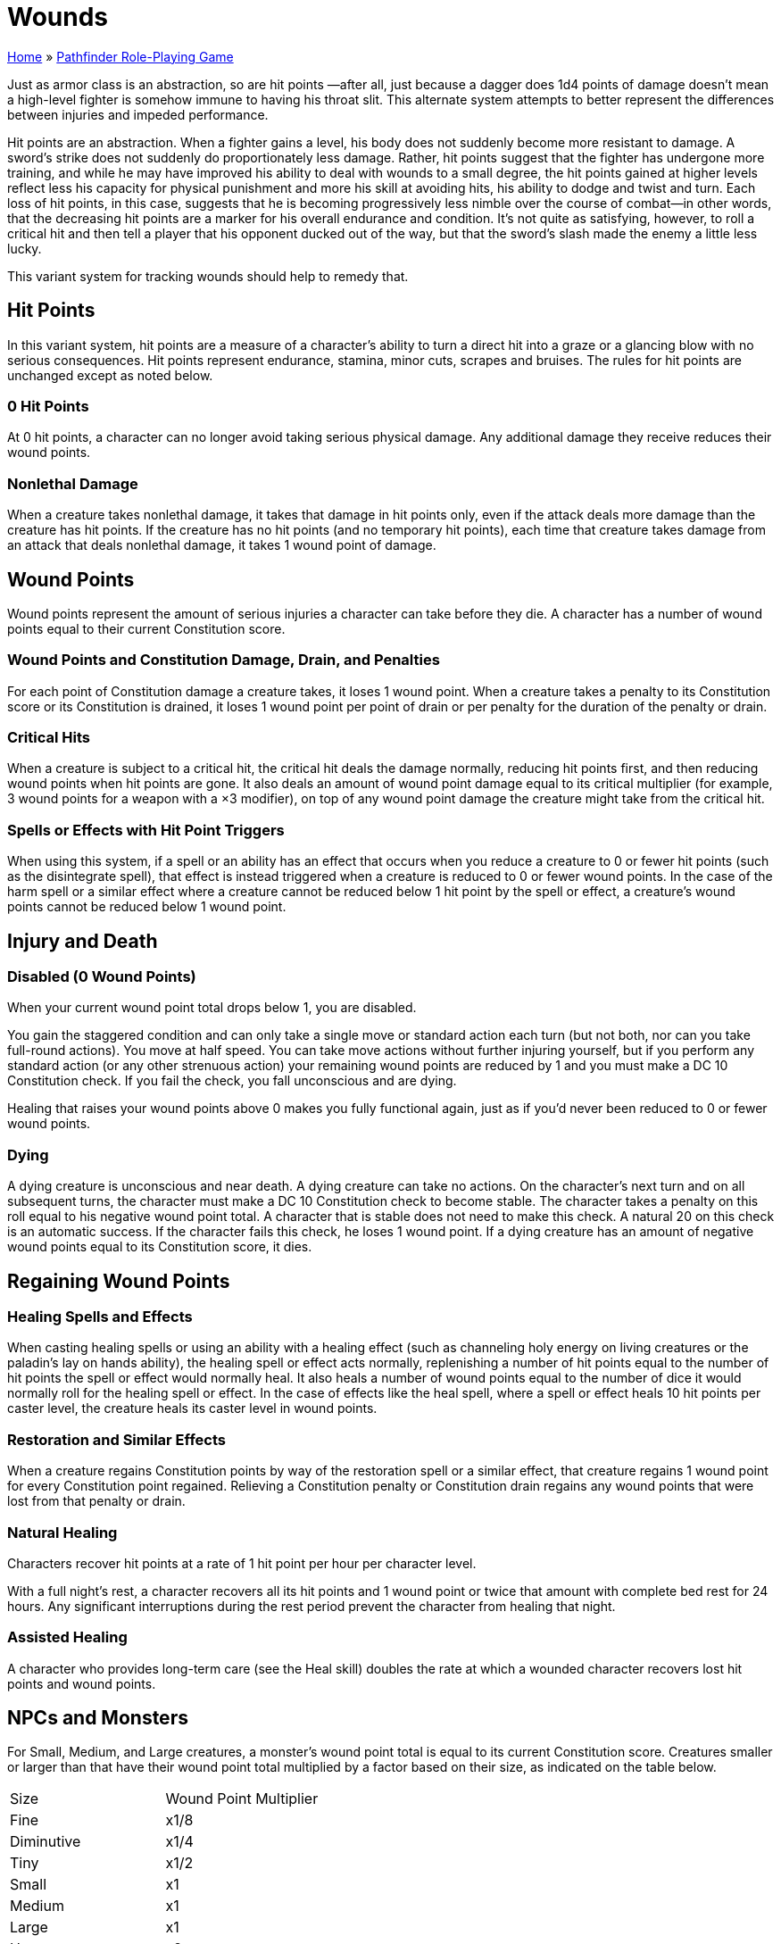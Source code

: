 = Wounds

link:../index.html[Home] » link:index.html[Pathfinder Role-Playing Game]

Just as armor class is an abstraction, so are hit points —after all, just because a dagger does 1d4 points of damage doesn’t mean a high-level fighter is somehow immune to having his throat slit. This alternate system attempts to better represent the differences between injuries and impeded performance.

Hit points are an abstraction. When a fighter gains a level, his body does not suddenly become more resistant to damage. A sword’s strike does not suddenly do proportionately less damage. Rather, hit points suggest that the fighter has undergone more training, and while he may have improved his ability to deal with wounds to a small degree, the hit points gained at higher levels reflect less his capacity for physical punishment and more his skill at avoiding hits, his ability to dodge and twist and turn. Each loss of hit points, in this case, suggests that he is becoming progressively less nimble over the course of combat—in other words, that the decreasing hit points are a marker for his overall endurance and condition. It’s not quite as satisfying, however, to roll a critical hit and then tell a player that his opponent ducked out of the way, but that the sword’s slash made the enemy a little less lucky.

This variant system for tracking wounds should help to remedy that.

== Hit Points

In this variant system, hit points are a measure of a character's ability to turn a direct hit into a graze or a glancing blow with no serious consequences. Hit points represent endurance, stamina, minor cuts, scrapes and bruises. The rules for hit points are unchanged except as noted below.

=== 0 Hit Points

At 0 hit points, a character can no longer avoid taking serious physical damage. Any additional damage they receive reduces their wound points.

=== Nonlethal Damage

When a creature takes nonlethal damage, it takes that damage in hit points only, even if the attack deals more damage than the creature has hit points. If the creature has no hit points (and no temporary hit points), each time that creature takes damage from an attack that deals nonlethal damage, it takes 1 wound point of damage.

== Wound Points

Wound points represent the amount of serious injuries a character can take before they die. A character has a number of wound points equal to their current Constitution score.

=== Wound Points and Constitution Damage, Drain, and Penalties

For each point of Constitution damage a creature takes, it loses 1 wound point. When a creature takes a penalty to its Constitution score or its Constitution is drained, it loses 1 wound point per point of drain or per penalty for the duration of the penalty or drain.

=== Critical Hits

When a creature is subject to a critical hit, the critical hit deals the damage normally, reducing hit points first, and then reducing wound points when hit points are gone. It also deals an amount of wound point damage equal to its critical multiplier (for example, 3 wound points for a weapon with a ×3 modifier), on top of any wound point damage the creature might take from the critical hit.

=== Spells or Effects with Hit Point Triggers

When using this system, if a spell or an ability has an effect that occurs when you reduce a creature to 0 or fewer hit points (such as the disintegrate spell), that effect is instead triggered when a creature is reduced to 0 or fewer wound points. In the case of the harm spell or a similar effect where a creature cannot be reduced below 1 hit point by the spell or effect, a creature’s wound points cannot be reduced below 1 wound point.

== Injury and Death

=== Disabled (0 Wound Points)

When your current wound point total drops below 1, you are disabled.

You gain the staggered condition and can only take a single move or standard action each turn (but not both, nor can you take full-round actions). You move at half speed. You can take move actions without further injuring yourself, but if you perform any standard action (or any other strenuous action) your remaining wound points are reduced by 1 and you must make a DC 10 Constitution check. If you fail the check, you fall unconscious and are dying.

Healing that raises your wound points above 0 makes you fully functional again, just as if you’d never been reduced to 0 or fewer wound points.

=== Dying

A dying creature is unconscious and near death. A dying creature can take no actions. On the character’s next turn and on all subsequent turns, the character must make a DC 10 Constitution check to become stable. The character takes a penalty on this roll equal to his negative wound point total. A character that is stable does not need to make this check. A natural 20 on this check is an automatic success. If the character fails this check, he loses 1 wound point. If a dying creature has an amount of negative wound points equal to its Constitution score, it dies.

== Regaining Wound Points

=== Healing Spells and Effects

When casting healing spells or using an ability with a healing effect (such as channeling holy energy on living creatures or the paladin’s lay on hands ability), the healing spell or effect acts normally, replenishing a number of hit points equal to the number of hit points the spell or effect would normally heal. It also heals a number of wound points equal to the number of dice it would normally roll for the healing spell or effect. In the case of effects like the heal spell, where a spell or effect heals 10 hit points per caster level, the creature heals its caster level in wound points.

=== Restoration and Similar Effects

When a creature regains Constitution points by way of the restoration spell or a similar effect, that creature regains 1 wound point for every Constitution point regained. Relieving a Constitution penalty or Constitution drain regains any wound points that were lost from that penalty or drain.

=== Natural Healing

Characters recover hit points at a rate of 1 hit point per hour per character level.

With a full night's rest, a character recovers all its hit points and 1 wound point or twice that amount with complete bed rest for 24 hours. Any significant interruptions during the rest period prevent the character from healing that night.

=== Assisted Healing

A character who provides long-term care (see the Heal skill) doubles the rate at which a wounded character recovers lost hit points and wound points.

== NPCs and Monsters

For Small, Medium, and Large creatures, a monster's wound point total is equal to its current Constitution score. Creatures smaller or larger than that have their wound point total multiplied by a factor based on their size, as indicated on the table below.

|===
|Size       |Wound Point Multiplier
|Fine       |x1/8
|Diminutive |x1/4
|Tiny       |x1/2
|Small      |x1
|Medium     |x1
|Large      |x1
|Huge       |x2
|Gargantuan |x4
|Colossal   |x8
|===

=== Creatures without Constitution Scores

If a creature has no Constitution score, it has no hit points. Instead, it has wound points equal to the number of hit points it would have had. When its wound points drop to 0, it is destroyed.

=== Regeneration

Neither critical hits nor excess damage reduce its wound points, unless of the damage types which overcome the regeneration, typically fire and acid.